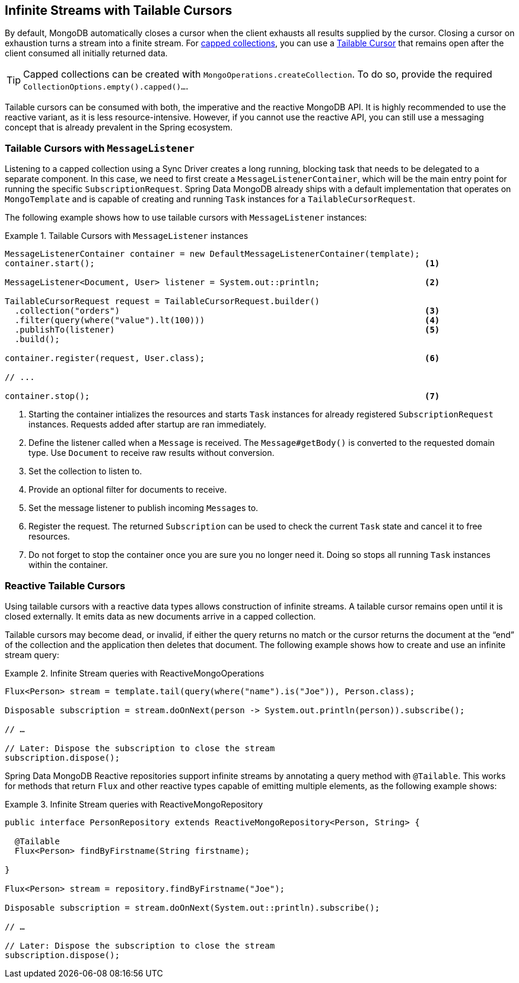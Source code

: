 // carry over the old bookmarks to prevent external links from failing
[[tailable-cursors]]
== [[mongo.reactive.repositories.infinite-streams]] Infinite Streams with Tailable Cursors

By default, MongoDB automatically closes a cursor when the client exhausts all results supplied by the cursor.
Closing a cursor on exhaustion turns a stream into a finite stream. For https://docs.mongodb.com/manual/core/capped-collections/[capped collections],
you can use a https://docs.mongodb.com/manual/core/tailable-cursors/[Tailable Cursor] that remains open after the client
consumed all initially returned data.

TIP: Capped collections can be created with `MongoOperations.createCollection`. To do so, provide the required `CollectionOptions.empty().capped()...`.

Tailable cursors can be consumed with both, the imperative and the reactive MongoDB API. It is highly recommended to use the
reactive variant, as it is less resource-intensive. However, if you cannot use the reactive API, you can still use a messaging
concept that is already prevalent in the Spring ecosystem.

[[tailable-cursors.sync]]
=== Tailable Cursors with `MessageListener`

Listening to a capped collection using a Sync Driver creates a long running, blocking task that needs to be delegated to
a separate component. In this case, we need to first create a `MessageListenerContainer`, which will be the main entry point
for running the specific `SubscriptionRequest`. Spring Data MongoDB already ships with a default implementation that
operates on `MongoTemplate` and is capable of creating and running `Task` instances for a `TailableCursorRequest`.

The following example shows how to use tailable cursors with `MessageListener` instances:

.Tailable Cursors with `MessageListener` instances
====
[source,java]
----
MessageListenerContainer container = new DefaultMessageListenerContainer(template);
container.start();                                                                  <1>

MessageListener<Document, User> listener = System.out::println;                     <2>

TailableCursorRequest request = TailableCursorRequest.builder()
  .collection("orders")                                                             <3>
  .filter(query(where("value").lt(100)))                                            <4>
  .publishTo(listener)                                                              <5>
  .build();

container.register(request, User.class);                                            <6>

// ...

container.stop();                                                                   <7>
----
<1> Starting the container intializes the resources and starts `Task` instances for already registered `SubscriptionRequest` instances. Requests added after startup are ran immediately.
<2> Define the listener called when a `Message` is received. The `Message#getBody()` is converted to the requested domain type. Use `Document` to receive raw results without conversion.
<3> Set the collection to listen to.
<4> Provide an optional filter for documents to receive.
<5> Set the message listener to publish incoming ``Message``s to.
<6> Register the request. The returned `Subscription` can be used to check the current `Task` state and cancel it to free resources.
<5> Do not forget to stop the container once you are sure you no longer need it. Doing so stops all running `Task` instances within the container.
====

[[tailable-cursors.reactive]]
=== Reactive Tailable Cursors

Using tailable cursors with a reactive data types allows construction of infinite streams. A tailable cursor remains open until it is closed externally. It emits data as new documents arrive in a capped collection.

Tailable cursors may become dead, or invalid, if either the query returns no match or the cursor returns the document at the "`end`" of the collection and the application then deletes that document. The following example shows how to create and use an infinite stream query:

.Infinite Stream queries with ReactiveMongoOperations
====
[source,java]
----
Flux<Person> stream = template.tail(query(where("name").is("Joe")), Person.class);

Disposable subscription = stream.doOnNext(person -> System.out.println(person)).subscribe();

// …

// Later: Dispose the subscription to close the stream
subscription.dispose();
----
====

Spring Data MongoDB Reactive repositories support infinite streams by annotating a query method with `@Tailable`. This works for methods that return `Flux` and other reactive types capable of emitting multiple elements, as the following example shows:

.Infinite Stream queries with ReactiveMongoRepository
====
[source,java]
----

public interface PersonRepository extends ReactiveMongoRepository<Person, String> {

  @Tailable
  Flux<Person> findByFirstname(String firstname);

}

Flux<Person> stream = repository.findByFirstname("Joe");

Disposable subscription = stream.doOnNext(System.out::println).subscribe();

// …

// Later: Dispose the subscription to close the stream
subscription.dispose();
----
====
